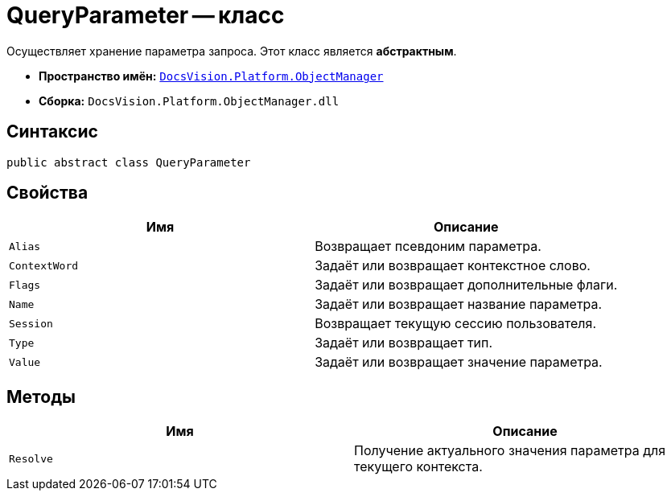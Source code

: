 = QueryParameter -- класс

Осуществляет хранение параметра запроса. Этот класс является *абстрактным*.

* *Пространство имён:* `xref:Platform-ObjectManager-Metadata:ObjectManager_NS.adoc[DocsVision.Platform.ObjectManager]`
* *Сборка:* `DocsVision.Platform.ObjectManager.dll`

== Синтаксис

[source,csharp]
----
public abstract class QueryParameter
----

== Свойства

[cols=",",options="header"]
|===
|Имя |Описание
|`Alias` |Возвращает псевдоним параметра.
|`ContextWord` |Задаёт или возвращает контекстное слово.
|`Flags` |Задаёт или возвращает дополнительные флаги.
|`Name` |Задаёт или возвращает название параметра.
|`Session` |Возвращает текущую сессию пользователя.
|`Type` |Задаёт или возвращает тип.
|`Value` |Задаёт или возвращает значение параметра.
|===

== Методы

[cols=",",options="header"]
|===
|Имя |Описание
|`Resolve` |Получение актуального значения параметра для текущего контекста.
|===
